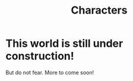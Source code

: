 #+title: Characters
#+category: Characters

* This world is still under construction!

But do not fear. More to come soon!
